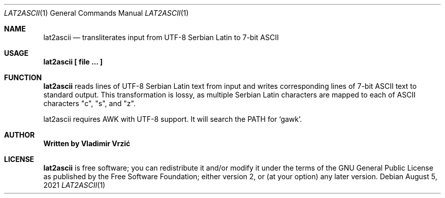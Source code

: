 .Dd August 5, 2021
.Dt LAT2ASCII 1
.Os
.Sh NAME
.Nm lat2ascii
.Nd transliterates input from UTF-8 Serbian Latin to 7-bit ASCII
.Sh USAGE
.Nm lat2ascii \(lB file ... \(rB
.Sh FUNCTION
.Nm
reads lines of UTF-8 Serbian Latin text from input and writes corresponding lines of 7-bit ASCII text to standard output. This transformation is lossy, as multiple Serbian Latin characters are mapped to each of ASCII characters "c", "s", and "z".

lat2ascii requires AWK with UTF-8 support. It will search the PATH for `gawk'.
.Sh AUTHOR
.Nm Written by Vladimir Vrzić
.Sh LICENSE
.Nm
is free software; you can redistribute it and/or modify
it under the terms of the GNU General Public License as published by
the Free Software Foundation; either version 2, or (at your option)
any later version.
